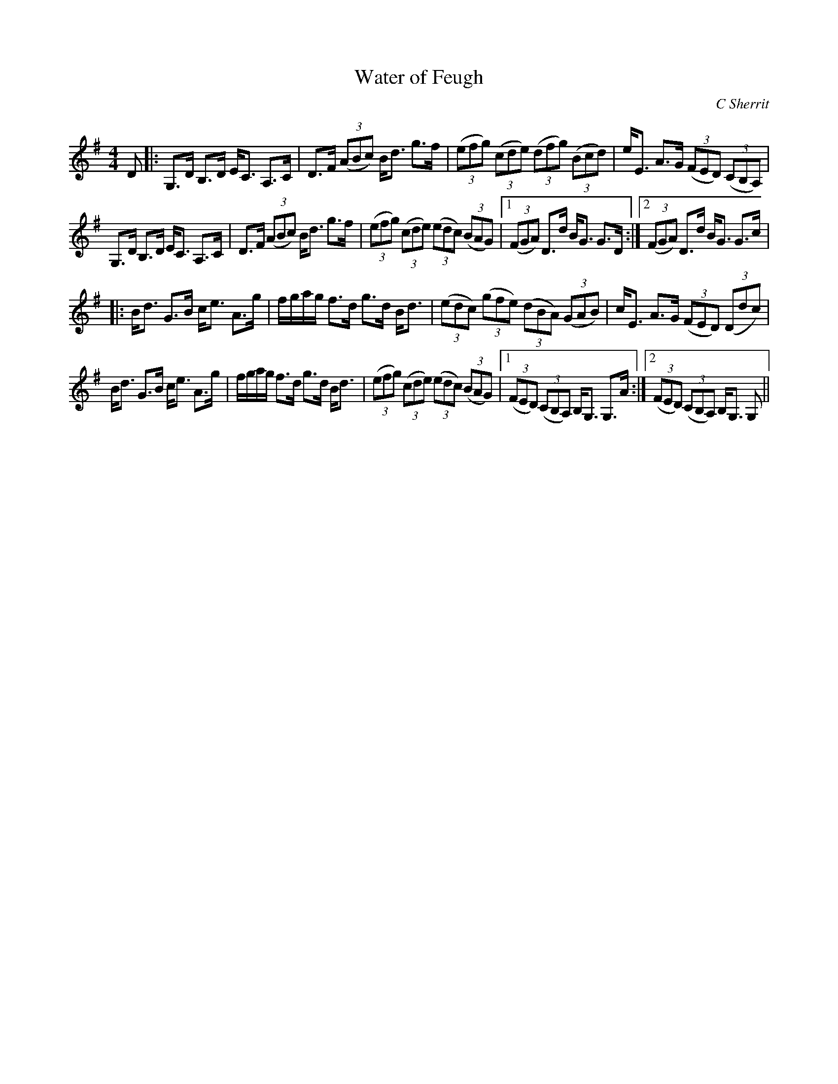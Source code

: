 X:1
T: Water of Feugh
C:C Sherrit
R:Strathspey
Q: 128
K:G
M:4/4
L:1/16
D2|:G,3D B,3D EC3 A,3C|D3F ((3A2B2c2) Bd3 g3f|((3e2f2g2) ((3c2d2e2) ((3d2f2g2) ((3B2c2d2) |eE3 A3G ((3F2E2D2) ((3C2B,2A,2) |
G,3D B,3D EC3 A,3C|D3F ((3A2B2c2) Bd3 g3f|((3e2f2g2) ((3c2d2e2) ((3e2d2c2) ((3B2A2G2) |1((3F2G2A2) D3d BG3 G3D:|2((3F2G2A2) D3d BG3 G3c|
|:Bd3 G3B ce3 A3g|fgag f3d g3d Bd3|((3e2d2c2) ((3g2f2e2) ((3d2B2A2) ((3G2A2B2) |cE3 A3G ((3F2E2D2) ((3D2d2c2) |
Bd3 G3B ce3 A3g|fgag f3d g3d Bd3|((3e2f2g2) ((3c2d2e2) ((3e2d2c2) ((3B2A2G2) |1((3F2E2D2) ((3C2B,2A,2) B,G,3 G,3A:|2((3F2E2D2) ((3C2B,2A,2) B,G,3 G,2||
